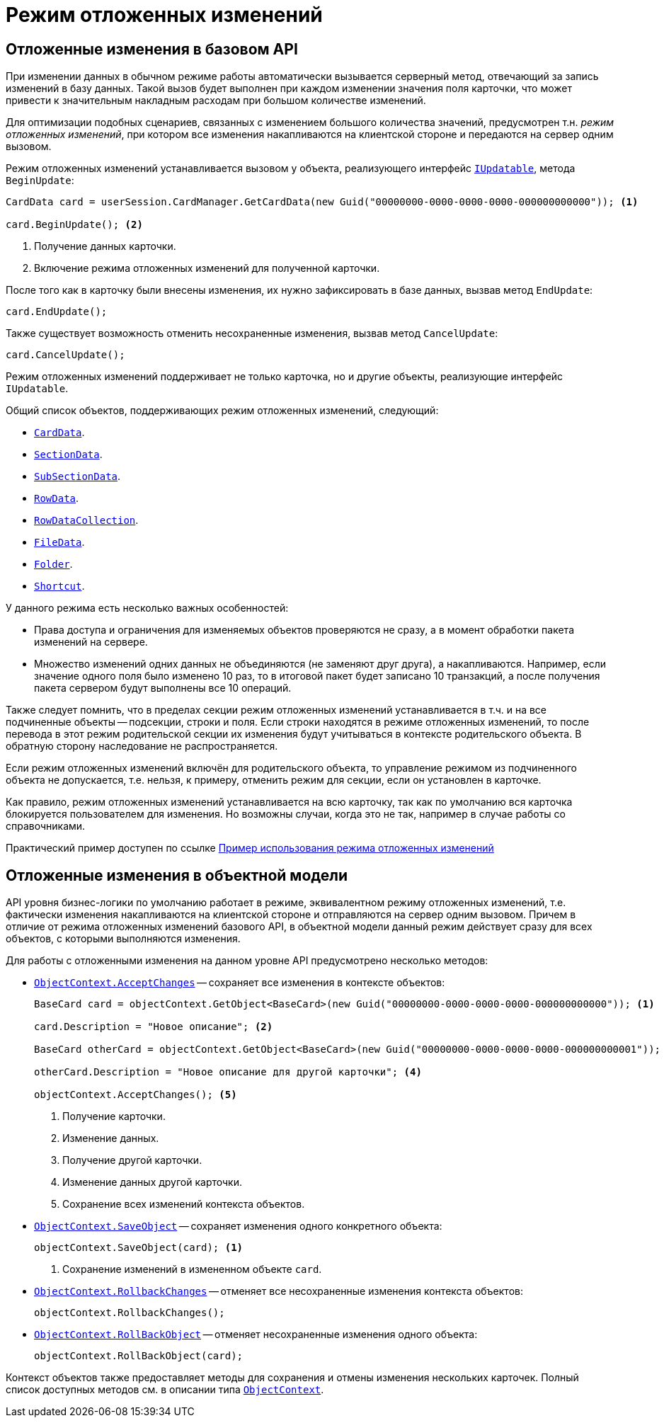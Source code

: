 = Режим отложенных изменений

== Отложенные изменения в базовом API

При изменении данных в обычном режиме работы автоматически вызывается серверный метод, отвечающий за запись изменений в базу данных. Такой вызов будет выполнен при каждом изменении значения поля карточки, что может привести к значительным накладным расходам при большом количестве изменений.

Для оптимизации подобных сценариев, связанных с изменением большого количества значений, предусмотрен т.н. _режим отложенных изменений_, при котором все изменения накапливаются на клиентской стороне и передаются на сервер одним вызовом.

Режим отложенных изменений устанавливается вызовом у объекта, реализующего интерфейс `xref:api/DocsVision/Platform/ObjectManager/IUpdatable_IN.adoc[IUpdatable]`, метода `BeginUpdate`:

[source,csharp]
----
CardData card = userSession.CardManager.GetCardData(new Guid("00000000-0000-0000-0000-000000000000")); <.>

card.BeginUpdate(); <.>
----
<.> Получение данных карточки.
<.> Включение режима отложенных изменений для полученной карточки.

После того как в карточку были внесены изменения, их нужно зафиксировать в базе данных, вызвав метод `EndUpdate`:

[source,csharp]
----
card.EndUpdate();
----

Также существует возможность отменить несохраненные изменения, вызвав метод `CancelUpdate`:

[source,csharp]
----
card.CancelUpdate();
----

Режим отложенных изменений поддерживает не только карточка, но и другие объекты, реализующие интерфейс `IUpdatable`.

.Общий список объектов, поддерживающих режим отложенных изменений, следующий:
* `xref:api/DocsVision/Platform/ObjectManager/CardData_CL.adoc[CardData]`.
* `xref:api/DocsVision/Platform/ObjectManager/SectionData_CL.adoc[SectionData]`.
* `xref:api/DocsVision/Platform/ObjectManager/SubSectionData_CL.adoc[SubSectionData]`.
* `xref:api/DocsVision/Platform/ObjectManager/RowData_CL.adoc[RowData]`.
* `xref:api/DocsVision/Platform/ObjectManager/RowDataCollection_CL.adoc[RowDataCollection]`.
* `xref:api/DocsVision/Platform/ObjectManager/FileData_CL.adoc[FileData]`.
* `xref:api/DocsVision/Platform/ObjectManager/SystemCards/Folder_CL.adoc[Folder]`.
* `xref:api/DocsVision/Platform/ObjectManager/SystemCards/Shortcut_CL.adoc[Shortcut]`.

.У данного режима есть несколько важных особенностей:
* Права доступа и ограничения для изменяемых объектов проверяются не сразу, а в момент обработки пакета изменений на сервере.
* Множество изменений одних данных не объединяются (не заменяют друг друга), а накапливаются. Например, если значение одного поля было изменено 10 раз, то в итоговой пакет будет записано 10 транзакций, а после получения пакета сервером будут выполнены все 10 операций.

Также следует помнить, что в пределах секции режим отложенных изменений устанавливается в т.ч. и на все подчиненные объекты -- подсекции, строки и поля. Если строки находятся в режиме отложенных изменений, то после перевода в этот режим родительской секции их изменения будут учитываться в контексте родительского объекта. В обратную сторону наследование не распространяется.

Если режим отложенных изменений включён для родительского объекта, то управление режимом из подчиненного объекта не допускается, т.е. нельзя, к примеру, отменить режим для секции, если он установлен в карточке.

Как правило, режим отложенных изменений устанавливается на всю карточку, так как по умолчанию вся карточка блокируется пользователем для изменения. Но возможны случаи, когда это не так, например в случае работы со справочниками.

Практический пример доступен по ссылке xref:samples/use-api/delayed-changes.adoc[Пример использования режима отложенных изменений]

== Отложенные изменения в объектной модели

API уровня бизнес-логики по умолчанию работает в режиме, эквивалентном режиму отложенных изменений, т.е. фактически изменения накапливаются на клиентской стороне и отправляются на сервер одним вызовом. Причем в отличие от режима отложенных изменений базового API, в объектной модели данный режим действует сразу для всех объектов, с которыми выполняются изменения.

.Для работы с отложенными изменения на данном уровне API предусмотрено несколько методов:
* `xref:api/DocsVision/Platform/ObjectModel/ObjectContext.AcceptChanges_MT.adoc[ObjectContext.AcceptChanges]` -- сохраняет все изменения в контексте объектов:
+
[source,csharp]
----
BaseCard card = objectContext.GetObject<BaseCard>(new Guid("00000000-0000-0000-0000-000000000000")); <.>

card.Description = "Новое описание"; <.>

BaseCard otherCard = objectContext.GetObject<BaseCard>(new Guid("00000000-0000-0000-0000-000000000001")); <.>

otherCard.Description = "Новое описание для другой карточки"; <.>

objectContext.AcceptChanges(); <.>
----
<.> Получение карточки.
<.> Изменение данных.
<.> Получение другой карточки.
<.> Изменение данных другой карточки.
<.> Сохранение всех изменений контекста объектов.
+
* `xref:api/DocsVision/Platform/ObjectModel/ObjectContext.SaveObject_1_MT.adoc[ObjectContext.SaveObject]` -- сохраняет изменения одного конкретного объекта:
+
[source,csharp]
----
objectContext.SaveObject(card); <.>
----
<.> Сохранение изменений в измененном объекте `card`.
+
* `xref:api/DocsVision/Platform/ObjectModel/ObjectContext.RollbackChanges_MT.adoc[ObjectContext.RollbackChanges]` -- отменяет все несохраненные изменения контекста объектов:
+
[source,csharp]
----
objectContext.RollbackChanges();
----
+
* `xref:api/DocsVision/Platform/ObjectModel/ObjectContext.RollBackObject_MT.adoc[ObjectContext.RollBackObject]` -- отменяет несохраненные изменения одного объекта:
+
[source,csharp]
----
objectContext.RollBackObject(card);
----

Контекст объектов также предоставляет методы для сохранения и отмены изменения нескольких карточек. Полный список доступных методов см. в описании типа `xref:api/DocsVision/Platform/ObjectModel/ObjectContext_CL.adoc[ObjectContext]`.

